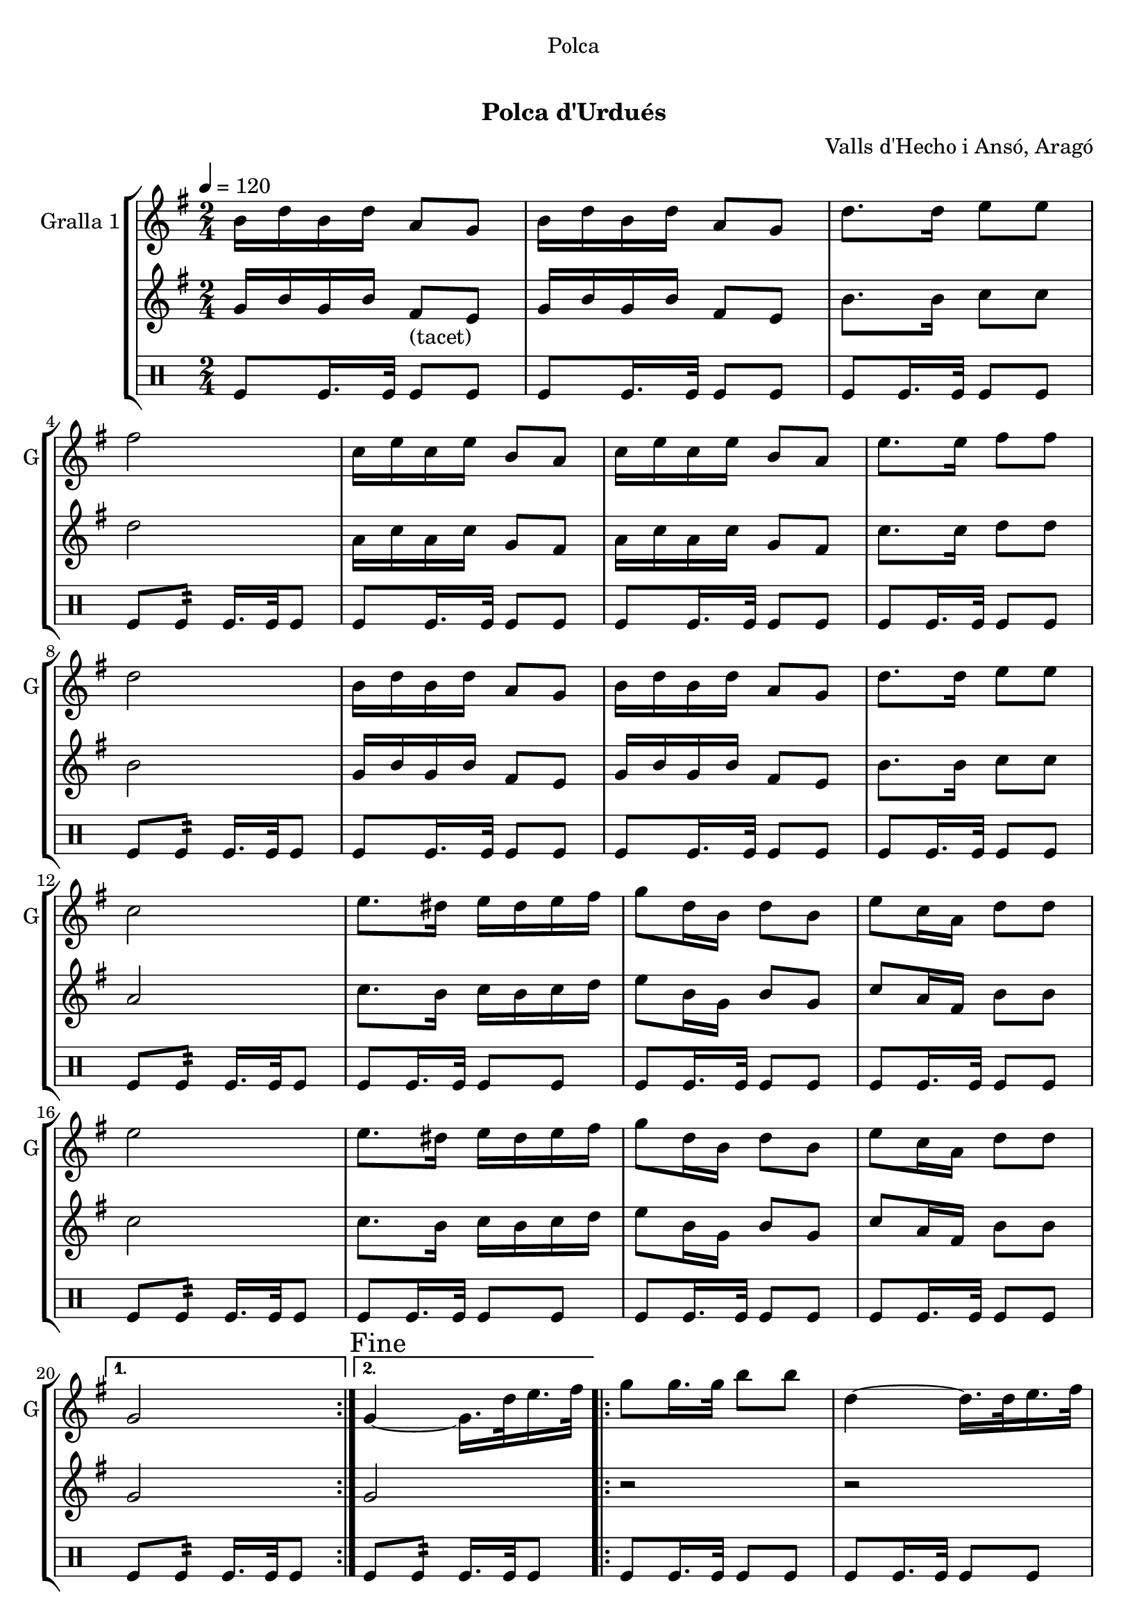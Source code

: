\version "2.16.0"

\header {
  dedication="Polca"
  title="  "
  subtitle="Polca d'Urdués"
  subsubtitle=""
  poet=""
  meter=""
  piece=""
  composer="Valls d'Hecho i Ansó, Aragó"
  arranger=""
  opus=""
  instrument=""
  copyright="     "
  tagline="  "
}

liniaroAa =
\relative b'
{
  \tempo 4=120
  \clef treble
  \key g \major
  \time 2/4
  \repeat volta 2 { b16 d b d a8 g  |
  b16 d b d a8 g  |
  d'8. d16 e8 e  |
  fis2  |
  %05
  c16 e c e b8 a  |
  c16 e c e b8 a  |
  e'8. e16 fis8 fis  |
  d2  |
  b16 d b d a8 g  |
  %10
  b16 d b d a8 g  |
  d'8. d16 e8 e  |
  c2  |
  e8. dis16 e dis e fis  |
  g8 d16 b d8 b  |
  %15
  e8 c16 a d8 d  |
  e2  |
  e8. dis16 e dis e fis  |
  g8 d16 b d8 b  |
  e8 c16 a d8 d }
  %20
  \alternative { { g,2 }
  { \mark "Fine" g4 ~ g16. d'32 e16. fis32 } }
  \repeat volta 2 { g8 g16. g32 b8 b  |
  d,4 ~ d16. d32 e16. fis32  |
  g8 g16. g32 c8 c  |
  %25
  e,4 ~ e16. e32 fis16. g32  |
  a16 g fis e a g fis e  |
  g8 d16 b d8 b  |
  e8 c16 a d8 d }
  \alternative { { e4 ~ e16. d32 e16. fis32 }
  %30
  { g,2 } }
  b16 d b d a8 g  |
  b16 d b d a8 g  |
  d'8. d16 e8 e  |
  fis2  |
  %35
  c16 e c e b8 a  |
  c16 e c e b8 a  |
  e'8. e16 fis8 fis  |
  d2  |
  b16 d b d a8 g  |
  %40
  b16 d b d a8 g  |
  d'8. d16 e8 e  |
  c2  |
  e8. dis16 e dis e fis  |
  g8 d16 b d8 b  |
  %45
  e8 c16 a d8 d  |
  e2  |
  e8. dis16 e dis e fis  |
  g8 d16 b d8 b  |
  e8 c16 a d8 d  |
  %50
  g,2  |
  \repeat volta 2 { r8 <g b> r <g b>  |
  r8 <g b> r <g b>  |
  r8 <g b> r <g b>  |
  cis4 c  |
  %55
  r8 <fis, c'> r <fis c'>  |
  r8 <fis c'> r <fis c'>  |
  r8 <fis c'> r <fis c'>  |
  <g ais>4 <g b>  |
  r8 <g b> r <g b>  |
  %60
  r8 <g b> r <g b>  |
  r8 <g b> r <fis b>  |
  r8 <e g> r <e g>  |
  r8 <e g> r <e g>  |
  r8 <g b> r <g b>  |
  %65
  r8 <a c> r <a c>  |
  r8 <e g> r <e g>  |
  r8 <e g> r <e g>  |
  r8 <g b> r <g b>  |
  r8 <fis c'> r <fis c'> }
  %70
  \alternative { { r8 <g b> r <g b> }
  { \mark "D.C. al Fine" r8 <g b> <g b> r } } \bar "||"
}

liniaroAb =
\relative g'
{
  \tempo 4=120
  \clef treble
  \key g \major
  \time 2/4
  \repeat volta 2 { g16 b g b fis8 _"(tacet)" e  |
  g16 b g b fis8 e  |
  b'8. b16 c8 c  |
  d2  |
  %05
  a16 c a c g8 fis  |
  a16 c a c g8 fis  |
  c'8. c16 d8 d  |
  b2  |
  g16 b g b fis8 e  |
  %10
  g16 b g b fis8 e  |
  b'8. b16 c8 c  |
  a2  |
  c8. b16 c b c d  |
  e8 b16 g b8 g  |
  %15
  c8 a16 fis b8 b  |
  c2  |
  c8. b16 c b c d  |
  e8 b16 g b8 g  |
  c8 a16 fis b8 b }
  %20
  \alternative { { g2 }
  { g2 } }
  \repeat volta 2 { r2  |
  r2  |
  r2  |
  %25
  r2  |
  r2  |
  r2  |
  r2 }
  \alternative { { r2 }
  %30
  { r2 } }
  g16 b g b fis8 e  |
  g16 b g b fis8 e  |
  b'8. b16 c8 c  |
  d2  |
  %35
  a16 c a c g8 fis  |
  a16 c a c g8 fis  |
  c'8. c16 d8 d  |
  b2  |
  g16 b g b fis8 e  |
  %40
  g16 b g b fis8 e  |
  b'8. b16 c8 c  |
  a2  |
  c8. b16 c b c d  |
  e8 b16 g b8 g  |
  %45
  c8 a16 fis b8 b  |
  c2  |
  c8. b16 c b c d  |
  e8 b16 g b8 g  |
  c8 a16 fis b8 b  |
  %50
  g4 ~ g16 d e fis  |
  \repeat volta 2 { g8 g16. g32 b8 b  |
  e4 ~ e16 d b g  |
  e'16 d b g e' d b g  |
  cis4 d16 d, e f  |
  %55
  a8 a16. a32 c8 c  |
  d4 ~ d16 c a fis  |
  d'16 c a fis d' c a fis  |
  ais4 b16 d, e fis  |
  g8 g16. g32 b8 b  |
  %60
  e4 ~ e16 d b g  |
  e'16 d b g e' d b g  |
  e'2  |
  e8. dis16 e dis e fis  |
  g8 d16 b d8 b  |
  %65
  e8 c16 a d8 d  |
  e2  |
  e8. dis16 e dis e fis  |
  g8 d16 b d8 b  |
  e8 c16 a d8 d }
  %70
  \alternative { { g,4 r16 d e fis }
  { g2 } } \bar "||"
}

liniaroAc =
\drummode
{
  \tempo 4=120
  \time 2/4
  \repeat volta 2 { tomfl8 tomfl16. tomfl32 tomfl8 tomfl  |
  tomfl8 tomfl16. tomfl32 tomfl8 tomfl  |
  tomfl8 tomfl16. tomfl32 tomfl8 tomfl  |
  tomfl8 tomfl:32 tomfl16. tomfl32 tomfl8  |
  %05
  tomfl8 tomfl16. tomfl32 tomfl8 tomfl  |
  tomfl8 tomfl16. tomfl32 tomfl8 tomfl  |
  tomfl8 tomfl16. tomfl32 tomfl8 tomfl  |
  tomfl8 tomfl:32 tomfl16. tomfl32 tomfl8  |
  tomfl8 tomfl16. tomfl32 tomfl8 tomfl  |
  %10
  tomfl8 tomfl16. tomfl32 tomfl8 tomfl  |
  tomfl8 tomfl16. tomfl32 tomfl8 tomfl  |
  tomfl8 tomfl:32 tomfl16. tomfl32 tomfl8  |
  tomfl8 tomfl16. tomfl32 tomfl8 tomfl  |
  tomfl8 tomfl16. tomfl32 tomfl8 tomfl  |
  %15
  tomfl8 tomfl16. tomfl32 tomfl8 tomfl  |
  tomfl8 tomfl:32 tomfl16. tomfl32 tomfl8  |
  tomfl8 tomfl16. tomfl32 tomfl8 tomfl  |
  tomfl8 tomfl16. tomfl32 tomfl8 tomfl  |
  tomfl8 tomfl16. tomfl32 tomfl8 tomfl }
  %20
  \alternative { { tomfl8 tomfl:32 tomfl16. tomfl32 tomfl8 }
  { tomfl8 tomfl:32 tomfl16. tomfl32 tomfl8 } }
  \repeat volta 2 { tomfl8 tomfl16. tomfl32 tomfl8 tomfl  |
  tomfl8 tomfl16. tomfl32 tomfl8 tomfl  |
  tomfl8 tomfl16. tomfl32 tomfl8 tomfl  |
  %25
  tomfl8 tomfl16. tomfl32 tomfl8 tomfl  |
  tomfl8 tomfl16. tomfl32 tomfl8 tomfl  |
  tomfl8 tomfl16. tomfl32 tomfl8 tomfl  |
  tomfl8 tomfl16. tomfl32 tomfl8 tomfl }
  \alternative { { tomfl8 tomfl16. tomfl32 tomfl8 tomfl }
  %30
  { tomfl8 tomfl16. tomfl32 tomfl8 tomfl } }
  tomfl8 tomfl16. tomfl32 tomfl8 tomfl  |
  tomfl8 tomfl16. tomfl32 tomfl8 tomfl  |
  tomfl8 tomfl16. tomfl32 tomfl8 tomfl  |
  tomfl8 tomfl:32 tomfl16. tomfl32 tomfl8  |
  %35
  tomfl8 tomfl16. tomfl32 tomfl8 tomfl  |
  tomfl8 tomfl16. tomfl32 tomfl8 tomfl  |
  tomfl8 tomfl16. tomfl32 tomfl8 tomfl  |
  tomfl8 tomfl:32 tomfl16. tomfl32 tomfl8  |
  tomfl8 tomfl16. tomfl32 tomfl8 tomfl  |
  %40
  tomfl8 tomfl16. tomfl32 tomfl8 tomfl  |
  tomfl8 tomfl16. tomfl32 tomfl8 tomfl  |
  tomfl8 tomfl:32 tomfl16. tomfl32 tomfl8  |
  tomfl8 tomfl16. tomfl32 tomfl8 tomfl  |
  tomfl8 tomfl16. tomfl32 tomfl8 tomfl  |
  %45
  tomfl8 tomfl16. tomfl32 tomfl8 tomfl  |
  tomfl8 tomfl:32 tomfl16. tomfl32 tomfl8  |
  tomfl8 tomfl16. tomfl32 tomfl8 tomfl  |
  tomfl8 tomfl16. tomfl32 tomfl8 tomfl  |
  tomfl8 tomfl16. tomfl32 tomfl8 tomfl  |
  %50
  tomfl8 tomfl16. tomfl32 tomfl8 tomfl  |
  \repeat volta 2 { tomfl8 tomfl16. tomfl32 tomfl8 tomfl  |
  tomfl8 tomfl16. tomfl32 tomfl8 tomfl  |
  tomfl8 tomfl16. tomfl32 tomfl8 tomfl  |
  tomfl8 tomfl16. tomfl32 tomfl8 tomfl  |
  %55
  tomfl8 tomfl16. tomfl32 tomfl8 tomfl  |
  tomfl8 tomfl16. tomfl32 tomfl8 tomfl  |
  tomfl8 tomfl16. tomfl32 tomfl8 tomfl  |
  tomfl8 tomfl16. tomfl32 tomfl8 tomfl  |
  tomfl8 tomfl16. tomfl32 tomfl8 tomfl  |
  %60
  tomfl8 tomfl16. tomfl32 tomfl8 tomfl  |
  tomfl8 tomfl16. tomfl32 tomfl8 tomfl  |
  tomfl8 tomfl16. tomfl32 tomfl8 tomfl  |
  tomfl8 tomfl16. tomfl32 tomfl8 tomfl  |
  tomfl8 tomfl16. tomfl32 tomfl8 tomfl  |
  %65
  tomfl8 tomfl16. tomfl32 tomfl8 tomfl  |
  tomfl8 tomfl16. tomfl32 tomfl8 tomfl  |
  tomfl8 tomfl16. tomfl32 tomfl8 tomfl  |
  tomfl8 tomfl16. tomfl32 tomfl8 tomfl  |
  tomfl8 tomfl16. tomfl32 tomfl8 tomfl }
  %70
  \alternative { { tomfl8 tomfl16. tomfl32 tomfl8 tomfl }
  { tomfl8 tomfl16. tomfl32 tomfl8 r } } \bar "||"
}

\bookpart {
  \score {
    \new StaffGroup {
      \override Score.RehearsalMark #'self-alignment-X = #LEFT
      <<
        \new Staff \with {instrumentName = #"Gralla 1" shortInstrumentName = #"G"} \liniaroAa
        \new Staff \with {instrumentName = #"" shortInstrumentName = #" "} \liniaroAb
        \new DrumStaff \with {instrumentName = #"" shortInstrumentName = #" "} \liniaroAc
      >>
    }
    \layout {}
  }\score { \unfoldRepeats
    \new StaffGroup {
      \override Score.RehearsalMark #'self-alignment-X = #LEFT
      <<
        \new Staff \with {instrumentName = #"Gralla 1" shortInstrumentName = #"G"} \liniaroAa
        \new Staff \with {instrumentName = #"" shortInstrumentName = #" "} \liniaroAb
        \new DrumStaff \with {instrumentName = #"" shortInstrumentName = #" "} \liniaroAc
      >>
    }
    \midi {}
  }
}

\bookpart {
  \header {instrument="Gralla 1"}
  \score {
    \new StaffGroup {
      \override Score.RehearsalMark #'self-alignment-X = #LEFT
      <<
        \new Staff \liniaroAa
      >>
    }
    \layout {}
  }\score { \unfoldRepeats
    \new StaffGroup {
      \override Score.RehearsalMark #'self-alignment-X = #LEFT
      <<
        \new Staff \liniaroAa
      >>
    }
    \midi {}
  }
}

\bookpart {
  \header {instrument=""}
  \score {
    \new StaffGroup {
      \override Score.RehearsalMark #'self-alignment-X = #LEFT
      <<
        \new Staff \liniaroAb
      >>
    }
    \layout {}
  }\score { \unfoldRepeats
    \new StaffGroup {
      \override Score.RehearsalMark #'self-alignment-X = #LEFT
      <<
        \new Staff \liniaroAb
      >>
    }
    \midi {}
  }
}

\bookpart {
  \header {instrument=""}
  \score {
    \new StaffGroup {
      \override Score.RehearsalMark #'self-alignment-X = #LEFT
      <<
        \new DrumStaff \liniaroAc
      >>
    }
    \layout {}
  }\score { \unfoldRepeats
    \new StaffGroup {
      \override Score.RehearsalMark #'self-alignment-X = #LEFT
      <<
        \new DrumStaff \liniaroAc
      >>
    }
    \midi {}
  }
}

